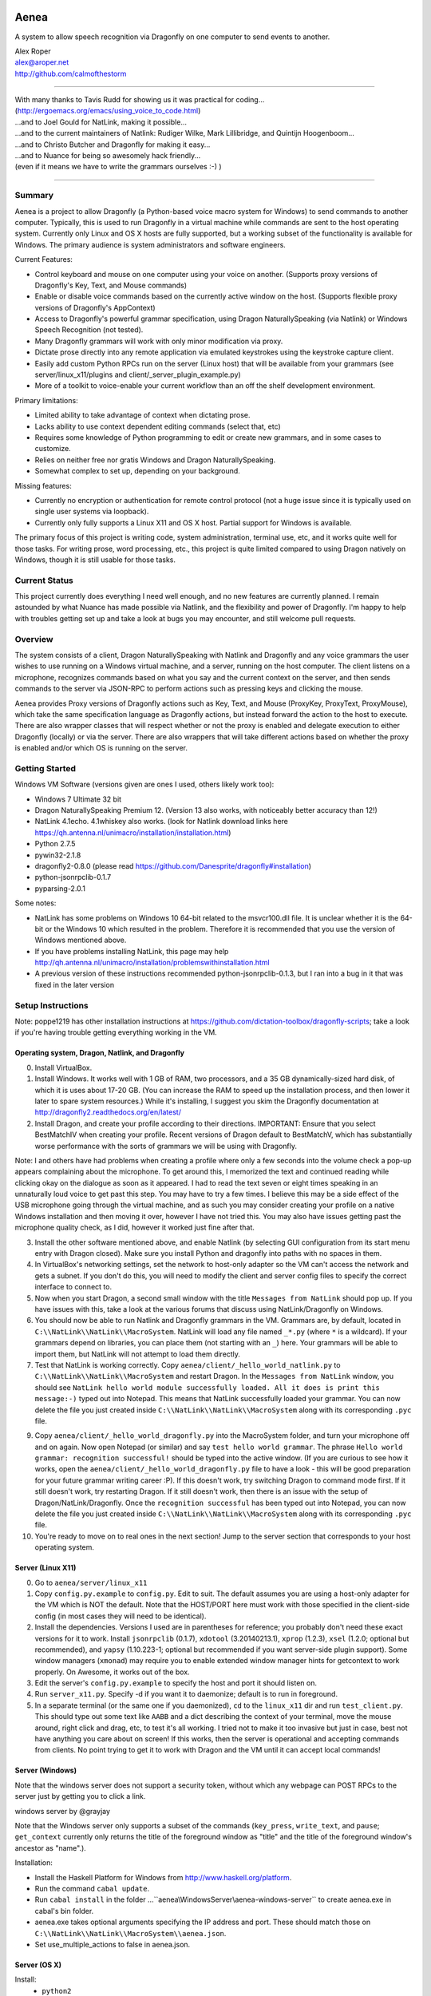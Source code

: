 .. image:: https://travis-ci.com/dictation-toolbox/aenea.svg?branch=master
    :target: https://travis-ci.com/dictation-toolbox/aenea

=================
Aenea
=================

A system to allow speech recognition via Dragonfly on one computer to send events to another.

| Alex Roper
| alex@aroper.net
| http://github.com/calmofthestorm

-------------------------------------------------------------------------------------------

| With many thanks to Tavis Rudd for showing us it was practical for coding...
| (http://ergoemacs.org/emacs/using_voice_to_code.html)
| ...and to Joel Gould for NatLink, making it possible...
| ...and to the current maintainers of Natlink: Rudiger Wilke, Mark Lillibridge, and Quintijn Hoogenboom...
| ...and to Christo Butcher and Dragonfly for making it easy...
| ...and to Nuance for being so awesomely hack friendly...
| (even if it means we have to write the grammars ourselves :-) )

-------------------------------------------------------------------------------------------

Summary
-------

Aenea is a project to allow Dragonfly (a Python-based voice macro system for Windows) to send commands to another computer. Typically, this is used to run Dragonfly in a virtual machine while commands are sent to the host operating system. Currently only Linux and OS X hosts are fully supported, but a working subset of the functionality is available for Windows. The primary audience is system administrators and software engineers.

Current Features:

- Control keyboard and mouse on one computer using your voice on another. (Supports proxy versions of Dragonfly's Key, Text, and Mouse commands)
- Enable or disable voice commands based on the currently active window on the host. (Supports flexible proxy versions of Dragonfly's AppContext)
- Access to Dragonfly's powerful grammar specification, using Dragon NaturallySpeaking (via Natlink) or Windows Speech Recognition (not tested).
- Many Dragonfly grammars will work with only minor modification via proxy.
- Dictate prose directly into any remote application via emulated keystrokes using the keystroke capture client.
- Easily add custom Python RPCs run on the server (Linux host) that will be available from your grammars (see server/linux_x11/plugins and client/_server_plugin_example.py)
- More of a toolkit to voice-enable your current workflow than an off the shelf development environment.

Primary limitations:

- Limited ability to take advantage of context when dictating prose.
- Lacks ability to use context dependent editing commands (select that, etc)
- Requires some knowledge of Python programming to edit or create new grammars, and in some cases to customize.
- Relies on neither free nor gratis Windows and Dragon NaturallySpeaking.
- Somewhat complex to set up, depending on your background.

Missing features:

- Currently no encryption or authentication for remote control protocol (not a huge issue since it is typically used on single user systems via loopback).
- Currently only fully supports a Linux X11 and OS X host. Partial support for Windows is available.

The primary focus of this project is writing code, system administration, terminal use, etc, and it works quite well for those tasks. For writing prose, word processing, etc., this project is quite limited compared to using Dragon natively on Windows, though it is still usable for those tasks.

Current Status
---------------
This project currently does everything I need well enough, and no new features are currently planned. I remain astounded by what Nuance has made possible via Natlink, and the flexibility and power of Dragonfly. I'm happy to help with troubles getting set up and take a look at bugs you may encounter, and still welcome pull requests.

Overview
--------

The system consists of a client, Dragon NaturallySpeaking with Natlink and Dragonfly and any voice grammars the user wishes to use running on a Windows virtual machine, and a server, running on the host computer. The client listens on a microphone, recognizes commands based on what you say and the current context on the server, and then sends commands to the server via JSON-RPC to perform actions such as pressing keys and clicking the mouse.

Aenea provides Proxy versions of Dragonfly actions such as Key, Text, and Mouse (ProxyKey, ProxyText, ProxyMouse), which take the same specification language as Dragonfly actions, but instead forward the action to the host to execute. There are also wrapper classes that will respect whether or not the proxy is enabled and delegate execution to either Dragonfly (locally) or via the server. There are also wrappers that will take different actions based on whether the proxy is enabled and/or which OS is running on the server.

Getting Started
---------------

Windows VM Software (versions given are ones I used, others likely work too):

- Windows 7 Ultimate 32 bit
- Dragon NaturallySpeaking Premium 12. (Version 13 also works, with noticeably better accuracy than 12!)
- NatLink 4.1echo. 4.1whiskey also works. (look for Natlink download links here https://qh.antenna.nl/unimacro/installation/installation.html)
- Python 2.7.5
- pywin32-2.1.8
- dragonfly2-0.8.0 (please read https://github.com/Danesprite/dragonfly#installation)
- python-jsonrpclib-0.1.7
- pyparsing-2.0.1

Some notes:

- NatLink has some problems on Windows 10 64-bit related to the msvcr100.dll file. It is unclear whether it is the 64-bit or the Windows 10 which resulted in the problem. Therefore it is recommended that you use the version of Windows mentioned above.
- If you have problems installing NatLink, this page may help http://qh.antenna.nl/unimacro/installation/problemswithinstallation.html
- A previous version of these instructions recommended python-jsonrpclib-0.1.3, but I ran into a bug in it that was fixed in the later version

Setup Instructions
------------------

Note: poppe1219 has other installation instructions at https://github.com/dictation-toolbox/dragonfly-scripts; take a look if you're having trouble getting everything working in the VM.

Operating system, Dragon, Natlink, and Dragonfly
~~~~~~~~~~~~~~~~~~~~~~~~~~~~~~~~~~~~~~~~~~~~~~~~

0) Install VirtualBox.

1) Install Windows. It works well with 1 GB of RAM, two processors, and a 35 GB dynamically-sized hard disk, of which it is uses about 17-20 GB. (You can increase the RAM to speed up the installation process, and then lower it later to spare system resources.) While it's installing, I suggest you skim the Dragonfly documentation at http://dragonfly2.readthedocs.org/en/latest/

2) Install Dragon, and create your profile according to their directions. IMPORTANT: Ensure that you select BestMatchIV when creating your profile. Recent versions of Dragon default to BestMatchV, which has substantially worse performance with the sorts of grammars we will be using with Dragonfly.

Note: I and others have had problems when creating a profile where only a few seconds into the volume check a pop-up appears complaining about the microphone. To get around this, I memorized the text and continued reading while clicking okay on the dialogue as soon as it appeared. I had to read the text seven or eight times speaking in an unnaturally loud voice to get past this step. You may have to try a few times. I believe this may be a side effect of the USB microphone going through the virtual machine, and as such you may consider creating your profile on a native Windows installation and then moving it over, however I have not tried this. You may also have issues getting past the microphone quality check, as I did, however it worked just fine after that.

3) Install the other software mentioned above, and enable Natlink (by selecting GUI configuration from its start menu entry with Dragon closed). Make sure you install Python and dragonfly into paths with no spaces in them.

4) In VirtualBox's networking settings, set the network to host-only adapter so the VM can't access the network and gets a subnet. If you don't do this, you will need to modify the client and server config files to specify the correct interface to connect to.

5) Now when you start Dragon, a second small window with the title ``Messages from NatLink`` should pop up. If you have issues with this, take a look at the various forums that discuss using NatLink/Dragonfly on Windows.

6) You should now be able to run Natlink and Dragonfly grammars in the VM. Grammars are, by default, located in ``C:\\NatLink\\NatLink\\MacroSystem``. NatLink will load any file named ``_*.py`` (where ``*`` is a wildcard). If your grammars depend on libraries, you can place them (not starting with an ``_``) here. Your grammars will be able to import them, but NatLink will not attempt to load them directly.

7) Test that NatLink is working correctly. Copy ``aenea/client/_hello_world_natlink.py`` to ``C:\\NatLink\\NatLink\\MacroSystem`` and restart Dragon. In the ``Messages from NatLink`` window, you should see ``NatLink hello world module successfully loaded. All it does is print this message:-)`` typed out into Notepad. This means that NatLink successfully loaded your grammar. You can now delete the file you just created inside ``C:\\NatLink\\NatLink\\MacroSystem`` along with its corresponding ``.pyc`` file.

9) Copy ``aenea/client/_hello_world_dragonfly.py`` into the MacroSystem folder, and turn your microphone off and on again. Now open Notepad (or similar) and say ``test hello world grammar``. The phrase ``Hello world grammar: recognition successful!`` should be typed into the active window. (If you are curious to see how it works, open the ``aenea/client/_hello_world_dragonfly.py`` file to have a look - this will be good preparation for your future grammar writing career :P). If this doesn't work, try switching Dragon to command mode first. If it still doesn't work, try restarting Dragon. If it still doesn't work, then there is an issue with the setup of Dragon/NatLink/Dragonfly. Once the ``recognition successful`` has been typed out into Notepad, you can now delete the file you just created inside ``C:\\NatLink\\NatLink\\MacroSystem`` along with its corresponding ``.pyc`` file.

10) You're ready to move on to real ones in the next section! Jump to the server section that corresponds to your host operating system.

Server (Linux X11)
~~~~~~~~~~~~~~~~~~

0) Go to ``aenea/server/linux_x11``

1) Copy ``config.py.example`` to ``config.py``. Edit to suit. The default assumes you are using a host-only adapter for the VM which is NOT the default. Note that the HOST/PORT here must work with those specified in the client-side config (in most cases they will need to be identical).

2) Install the dependencies. Versions I used are in parentheses for reference; you probably don't need these exact versions for it to work. Install ``jsonrpclib`` (0.1.7), ``xdotool`` (3.20140213.1), ``xprop`` (1.2.3), ``xsel`` (1.2.0; optional but recommended), and ``yapsy`` (1.10.223-1; optional but recommended if you want server-side plugin support). Some window managers (``xmonad``) may require you to enable extended window manager hints for getcontext to work properly. On Awesome, it works out of the box.

3) Edit the server's ``config.py.example`` to specify the host and port it should listen on.

4) Run ``server_x11.py``. Specify -d if you want it to daemonize; default is to run in foreground.

5) In a separate terminal (or the same one if you daemonized), ``cd`` to the ``linux_x11`` dir and run ``test_client.py``. This should type out some text like ``AABB`` and a dict describing the context of your terminal, move the mouse around, right click and drag, etc, to test it's all working. I tried not to make it too invasive but just in case, best not have anything you care about on screen! If this works, then the server is operational and accepting commands from clients. No point trying to get it to work with Dragon and the VM until it can accept local commands!

Server (Windows)
~~~~~~~~~~~~~~~~

Note that the windows server does not support a security token, without which any webpage can POST RPCs to the server just by getting you to click a link.

windows server by @grayjay

Note that the Windows server only supports a subset of the commands (``key_press``, ``write_text``, and ``pause``; ``get_context`` currently only returns the title of the foreground window as "title" and the title of the foreground window's ancestor as "name".).

Installation:

- Install the Haskell Platform for Windows from http://www.haskell.org/platform.
- Run the command ``cabal update``.
- Run ``cabal install`` in the folder ...``aenea\\WindowsServer\\aenea-windows-server`` to create aenea.exe in cabal's bin folder.
- aenea.exe takes optional arguments specifying the IP address and port. These should match those on ``C:\\NatLink\\NatLink\\MacroSystem\\aenea.json``.
- Set use_multiple_actions to false in aenea.json.

Server (OS X)
~~~~~~~~~~~~~~~~~~~~~~~~~~~~~~~~~~~
Install:
  - ``python2``
  - ``pip install pyobjc``   (this is required for py-applescript and will take a while.  no, a really, really long while)
  - ``pip install py-applescript``

Enable access for assistive devices in your system preferences


Aenea client-side library
~~~~~~~~~~~~
At this point, the folder ``C:\\NatLink\\NatLink\\MacroSystem`` should contain a folder named core (which would have been created after installing and enabling Natlink).

0) Close Dragon and then copy ``aenea/client/aenea`` into ``C:\\NatLink\\NatLink\\MacroSystem``.

1) Copy ``aenea/aenea.json.example`` into ``C:\\NatLink\\NatLink\\MacroSystem``. Rename it to ``aenea.json`` and edit to suit.

1a) For aenea itself you have a choice -- you can either store its state and configuration files (these are used for keeping track of which dynamic vocabulary are currently active, which server to send commands to, etc) in ``C:\\Natlink\\NatLink\\MacroSystem``, or you can store them elsewhere. If you store them in ``MacroSystem`` just edit ``aenea.json`` to suit and you're done. If you want to store it elsewhere (I put it on a shared folder mounted as the ``E`` drive so I can manage it from the host), then delete all the lines except ``project_root``', and set its value to whatever directory you want to manage the config from. Then, in that directory, copy the full ``aenea.json.example`` and edit to taste. Basically on startup we first load ``C:\\NatLink\\NatLink\\MacroSystem\\aenea.json`` (hardcoded), then if the ``project_root`` specified is another directory we load ``aenea.json`` from that directory, overwriting any settings, and repeat until ``aenea.json`` specifies its own path (or a cycle which is an error). All other config files are relative to the ``project_root``.

1b) If not using VirtualBox host only adapter as described above, you will need to set the host and port to the correct settings.

4) Copy ``aenea/client/_hello_world_aenea.py`` into ``C:\\NatLink\\NatLink\\MacroSystem``, and restart Dragon. Now try saying ``test hello world remote grammar``. The text ``Aenea remote setup operational`` should be typed through the server, into whatever window is in the foreground (unless it is the VM itself). The server will also print updates for every command received and executed to aid in debugging setup issues. If it doesn't work, check the NatLink window for backtraces as well. Note that the JSON-RPC library will serialize and return Python exceptions from the server to print in the NatLink window, so a backtrace in that window can be either from the client or the server.

5) If all's well, delete ``_hello_world_aenea.py`` from ``MacroSystem``.

Built-In Optional Modules
~~~~~~~~~~~~~~~~~~~~~~~~~

While optional, Aenea comes with two very useful modules.

``_aenea.py`` allows you to dynamically switch between local (i.e., in the VM) and remote (i.e., send to server), as well as changing which server commands are sent to (if you're using several different computers). It will also print useful information when the module is loaded such as the current networking settings. To install, just copy ``client/_aenea.py`` into the MacroSystem directory. It is configured in ``ROOT\\grammar_config\\aenea.json``, there you can rebind commands and add or remove servers to connect to. It reads and writes ``ROOT\\server_state.json`` to keep track of which server is currently active.

``_vocabulary.py`` is used by most of my grammars, and allows multiple grammars to make use of the same set of vocabulary. (For example, one may want access to Python vocabulary both in a VIM grammar and a generic edit grammar). It makes use of ``ROOT\\vocabulary_config``. ``ROOT\\vocabulary_config\\static`` contains vocabularies that are always enabled, and ``ROOT\\vocabulary_config\\dynamic`` contains vocabularies that may be switched on and off by the user at will. ``ROOT\\vocabulary_config\\enabled.json`` (read and written) keeps track of the current state of dynamic vocabularies. You can rebind the commands used to control vocabulary in ``ROOT\\grammar_config\\vocabulary.json``. To install, just copy ``client/_vocabulary.py`` into the ``MacroSystem`` dir.

Aenea Dictation Client (optional)
~~~~~~~~~~~~~~~~~~~~~~~~~~~~~~~~~~~
Also available is a dictation capture client @poppe1219 wrote. This is simply a window that captures all keystrokes typed into it an relays them to the Linux host. If you disable Dragon's dictation box, you can dictate in Dragon's normal mode with the capture client in the foreground in Windows. Dragon will then type into the client, which will send the keystrokes to the server. You can still use grammars with the client in the foreground. To use, just copy ``client/aenea_client.py`` to ``MacroSystem`` and run it. By default, all grammars will only work when the client is in the foreground. You can change this behavior in ``aenea.json`` by setting ``restrict_proxy_to_aenea_client`` to ``false``.

Snapshot and backup (MANDATORY)
~~~~~~~~~~~~~~~~~~~~~~~~~~~~~~~~~

This is a brittle setup. Part of why I went with a Windows VM and remote connection rather than something like Platypus and/or wine is for the encapsulation. Several times, my VM has broken for no clear reason, with Dragon permacrashing, NatLink not starting, etc, and I was unable to fix it. Reverting to a snapshot easily and quickly fixed my problem, and in the year+ I've used this I've never had more than a few minutes of downtime thanks to snapshots and backups. Once you have it working, take a snapshot AND backup your VM image. You don't want to have to go through that setup process ever again. Seriously, do it now. I'll wait. Don't think of this VM as a OS, think of it as an embedded device that just does one thing.

Security
----------------

Virtual machines have a nasty tendency to not be up-to-date and at any rate they increase the attack surface. Therefore I recommend that you select ``Host-only adapter`` in virtual box so that the virtual machine can only connect to your computer and not to the Internet, thus limiting its potential to get compromised.

Please remember that the server simply accepts any connection made to it and will execute the commands given, that command streams are neither authenticated nor encrypted, and that the server is not written to deal with untrusted clients. I hope to address authentication and encryption in the future (I see little point to dealing with untrusted clients given they literally control your computer), but for now I strongly suggest only running the system on a network interface you trust (i.e., VirtualBox's subnet). Be careful that other virtual machines you may run on the same system cannot access it, if you are concerned about security.

Using Aenea-Aware Modules
-------------------------

Drop them in ``C:\\NatLink\\NatLink\\MacroSystem`` along with anything they depend on. In theory you can just say ``force natlink to reload all grammars`` (if you are using the ``_aenea.py`` module mentioned further above), but if anything goes wrong just restart Dragon.

Using Dragonfly Modules
--------------------------

To make a dragonfly module work with Aenea, add the line::

      from aenea.strict import *

to the top of the file below the rest of the imports. This will replace Dragonfly's action and context classes with those from Aenea. Some dragonfly modules make use of actions or context features that require modification to work with Aenea, or will not work at all. This of course assumes * import style was used for dragonfly in the module.

Non-exhaustive list of Dragonfly modules that should work (with the above change):

- multiedit
- cmdmemory
- kbbreak
- firefox (except save_now command)
- audacity

Writing Your Own Modules
----------------------------
Writing your own modules is quite easy and the Dragonfly documentation is extensive. This section details what you will need to know to make your modules work via a proxy, and does not duplicate the Dragonfly documentation.

Aenea provides several classes which take an action via the proxy server. Their class names start with Proxy:

- ProxyAppContext -- provides an AppContext that lets you match on the title, window class/window class name, etc of the currently active window on the host. This tries to be a drop-in replacement for AppContext, but can't quite work the same way since we need to take X11 properties into account.
- ProxyCustomAppContext -- provides a custom context that allows querying by any value the server provides. See the docstring for details.
- ProxyCrossPlatformContext -- chooses between one of several contexts based on what OS the server reports is running. Pass in a dict-like from OS to Context. Note that the OS is queried dynamically -- whenever we use the context, so you can use this if you need to switch between servers.
- ProxyPlatformContext -- chooses between one of two contexts based on whether or not we are currently sending commands to the proxy server -- so you can use the same grammar on the VM/local machine and via proxy.
- ProxyKey, ProxyMouse, ProxyText -- very similar to Dragonfly's, but support additional functionality (e.g., the Key can accept Linux keysyms as well as Dragonfly ones). See their docstrings for details.
- ProxyMousePhantomClick -- Move mouse to a location, click, return. From the user's perspective, click without moving the mouse.

Additionally, there are two wrapper layers to make it easier to write a grammar that works both locally and via proxy -- aenea.lax and aenea.strict. They are identical except in how they handle errors. Strict (default) is useful when you want to write one grammar that works both locally and remotely. When the grammar is loaded, it creates a Dragonfly and Proxy object (for each OS if appropriate), and if any errors occur, it raises.

The lax version will ignore errors at grammar load time and only raise them if you attempt to actually use an invalid object. So for example, if you have a Key object press a Linux keysym, it will only error if you attempt to execute the action on the local host. If you used the strict version, your grammar would be prevented from loading:

- AeneaAction -- performs one of two actions based on whether the proxy server is currently enabled.
- AeneaContext -- uses one of two contexts based on whether the proxy server is currently enabled.
- AlwaysContext, NeverContext, NoAction -- useful for combining actions/contexts -- support combinator operators but do nothing.
- ContextAction -- takes a different action based on which context is currently active. Takes a list of (context, action) pairs. Whenever executed, all actions whose context matches are executed.
- Key, Text, Mouse -- Executes either on proxy or locally based on whether proxy server is currently enabled.

Taking advantage of the vocabulary system
-----------------------------------------

I noticed that many of my grammars had similar vocabulary but wanted to put them in different places, leading to duplication. In particular, both vim and multiedit should be usable for programming, and as such duplicated a great deal of both language specific vocabulary as well as general help. Since both of these grammars make use of nested trees, and chaining commands together in the grammar, I wanted to separate vocabulary and grammar.

Inspired by the dynamics system @nirvdrum wrote, I also wanted the ability to dynamically disable and enable certain vocabulary as appropriate (e.g., disable Python vocabulary when not using Python). The vocabulary system allows you to define vocabulary items that grammars can then hook into. Currently, multiedit, vim, and _vocabulary use them.

There are two types of vocabulary, due to Dragonfly/NatLink limitations. Static vocabularies are loaded at system start, cannot be dynamically enabled/disabled, and you need to restart Dragon to reload them. On the plus side, they can use more complex specifications such as "reload [all] (configuration|config)".

Dynamic vocabulary is limited to straight key-value pairs -- what you say and what is typed. However _vocabulary.py lets you dynamically turn them on/off as necessary.

Writing a Vocabulary
--------------------

The format is identical for both static and dynamic vocabularies. You create a JSON file in ROOT/vocabulary_config/static or ROOT/vocabulary_config/dynamic, containing several properties. "name" is what you will say to enable/disable the grammar. "tags" is a list of tags, explained below. "shortcuts" is a mapping from what you say to what KEY(s) are pressed (i.e., the string is used as the spec for a Key object). "vocabulary" is a mapping from what you say to what you get.

In addition to plain text, the value may also specify Text, Key, and Mouse actions (see the end of python.json for an example of this).

Using Vocabularies in your Grammar
----------------------------------

Vocabularies are attached to grammars by use of the tag system. Your grammars may request one or more tags, which are simply hooks vocabularies can attach to. So for example, multiedit creates "multiedit" and "multiedit.count" hooks, which are simply things which may be chained together. The .count hook means you can say a number after it to do it N times. The dynamic Eclipse vocabulary is a good example of this. For example, my Python vocabulary says it should be active in "vim.insertions.code", "multiedit", and "global". This is best explained by examining the example vocabularies at https://github.com/dictation-toolbox/aenea-grammars/tree/master/vocabulary_config.

The "global" tag is special -- it's used by _vocabulary.py for things you should be able to say anywhere. The reason it's a special case is because we want to make sure that there aren't multiple grammars competing to recognize an entry. Thus, a grammar may suppress a tag in the global context (multiedit and vim do this), so that whenever they are in use, _vocabulary won't recognize the tags they've taken over. See multiedit and vim for examples of this.

The whole system can sound quite intimidating at first (much like Dragonfly) but it's not as bad as it sounds to use, I promise! Just take a look at the example grammars and vocabularies and you'll be writing your own in no time! (example grammars: https://github.com/dictation-toolbox/aenea-grammars)

Grammar Configuration
---------------------

configuration.py is designed to provide easy to use code for grammars to read config files under PROJECT_ROOT/grammar_config. In particular, they make it easy for a grammar to allow users to overwrite their keybindings. This is similar to the idea behind Dragonfly's configuration system, but simpler and less powerful -- you can't include arbitrary code. Grammars need not use this system, but all mine do.

Documentation
-------------

The API and core are extensively documented via pydoc. I tried to provide a high level description of how it all fits together in this README, but for the latest/details, see the pydoc. aenea should import on Linux even though Dragonfly isn't there (necessary for running tests), so you should be able to browse/read the docs.

Server Plugins
--------------

You can add custom RPCs to the server using the plugin system (using yapsy). Take a look at the example plugin and corresponding grammar for details.

Writing Your Own Server
---------------------------

Writing your own server should be fairly straightforward. All you would need to do is implement the JSON-RPC calls from server_x11.py. The protocol as of this writing should be reasonably stable, although I do intend to add encryption and authentication support in the future, but this will likely occur via TLS.

Help!
------

Please feel free to post in the Dragonfly Google group https://groups.google.com/forum/#!forum/dragonflyspeech or to email me if you have questions about this system or issues getting it working. I don't use it as much as I used to, but I'm still happy to discuss getting it to work and improving it, particularly the setup instructions, and I've learned a great deal from other users already.
